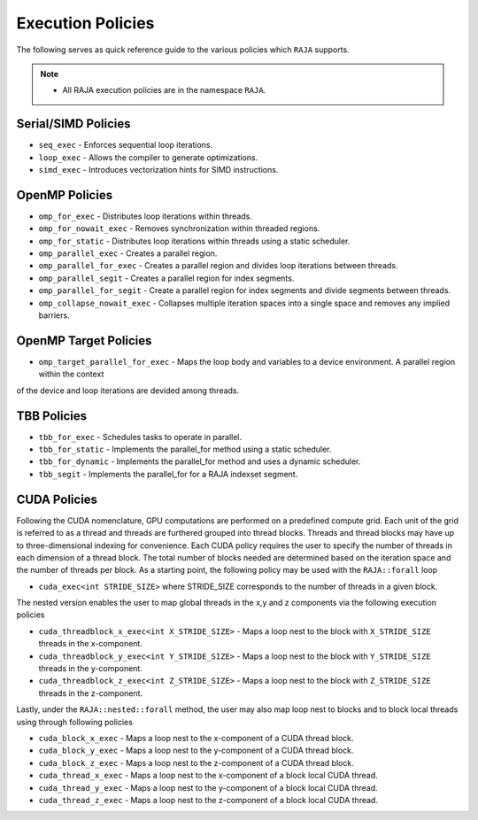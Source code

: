 .. ##
.. ## Copyright (c) 2016-17, Lawrence Livermore National Security, LLC.
.. ##
.. ## Produced at the Lawrence Livermore National Laboratory
.. ##
.. ## LLNL-CODE-689114
.. ##
.. ## All rights reserved.
.. ##
.. ## This file is part of RAJA.
.. ##
.. ## For details about use and distribution, please read RAJA/LICENSE.
.. ##

.. _policies-label:

==================
Execution Policies
==================

The following serves as quick reference guide to the various policies which ``RAJA`` supports. 

.. note:: * All RAJA execution policies are in the namespace ``RAJA``.

--------------------
Serial/SIMD Policies
--------------------

* ``seq_exec``  - Enforces sequential loop iterations.
* ``loop_exec`` - Allows the compiler to generate optimizations.
* ``simd_exec`` - Introduces vectorization hints for SIMD instructions.

---------------
OpenMP Policies
---------------

* ``omp_for_exec`` - Distributes loop iterations within threads.
* ``omp_for_nowait_exec`` - Removes synchronization within threaded regions.
* ``omp_for_static`` - Distributes loop iterations within threads using a static scheduler.
* ``omp_parallel_exec`` - Creates a parallel region.
* ``omp_parallel_for_exec`` - Creates a parallel region and divides loop iterations between threads.
* ``omp_parallel_segit`` - Creates a parallel region for index segments.
* ``omp_parallel_for_segit`` - Create a parallel region for index segments and divide segments between threads.
* ``omp_collapse_nowait_exec`` - Collapses multiple iteration spaces into a single space and removes any implied barriers.

----------------------
OpenMP Target Policies
----------------------

* ``omp_target_parallel_for_exec`` - Maps the loop body and variables to a device environment. A parallel region within the context
of the device and loop iterations are devided among threads.

------------
TBB Policies
------------

* ``tbb_for_exec`` - Schedules tasks to operate in parallel.
* ``tbb_for_static`` - Implements the parallel_for method using a static scheduler.
* ``tbb_for_dynamic`` - Implements the parallel_for method and uses a dynamic scheduler.
* ``tbb_segit`` - Implements the parallel_for for a RAJA indexset segment. 

-------------
CUDA Policies
-------------

Following the CUDA nomenclature, GPU computations are performed on a predefined compute grid.
Each unit of the grid is referred to as a thread and threads are furthered grouped into
thread blocks. Threads and thread blocks may have up to three-dimensional indexing for convenience.
Each CUDA policy requires the user to specify the number of threads in each dimension of a thread block.
The total number of blocks needed are determined based on the iteration space and the number of threads
per block. As a starting point, the following policy may be used with the ``RAJA::forall`` loop

* ``cuda_exec<int STRIDE_SIZE>`` where STRIDE_SIZE corresponds to the number of threads in a given block.

The nested version enables the user to map global threads in the x,y and z components via the following
execution policies

* ``cuda_threadblock_x_exec<int X_STRIDE_SIZE>`` - Maps a loop nest to the block with ``X_STRIDE_SIZE`` threads in the x-component.
* ``cuda_threadblock_y_exec<int Y_STRIDE_SIZE>`` - Maps a loop nest to the block with ``Y_STRIDE_SIZE`` threads in the y-component.
* ``cuda_threadblock_z_exec<int Z_STRIDE_SIZE>`` - Maps a loop nest to the block with ``Z_STRIDE_SIZE`` threads in the z-component.

Lastly, under the ``RAJA::nested::forall`` method, the user may also map loop nest to blocks and to block local threads
using through following policies

* ``cuda_block_x_exec`` - Maps a loop nest to the x-component of a CUDA thread block.
* ``cuda_block_y_exec`` - Maps a loop nest to the y-component of a CUDA thread block.
* ``cuda_block_z_exec`` - Maps a loop nest to the z-component of a CUDA thread block.

* ``cuda_thread_x_exec`` - Maps a loop nest to the x-component of a block local CUDA thread. 
* ``cuda_thread_y_exec`` - Maps a loop nest to the y-component of a block local CUDA thread. 
* ``cuda_thread_z_exec`` - Maps a loop nest to the z-component of a block local CUDA thread. 